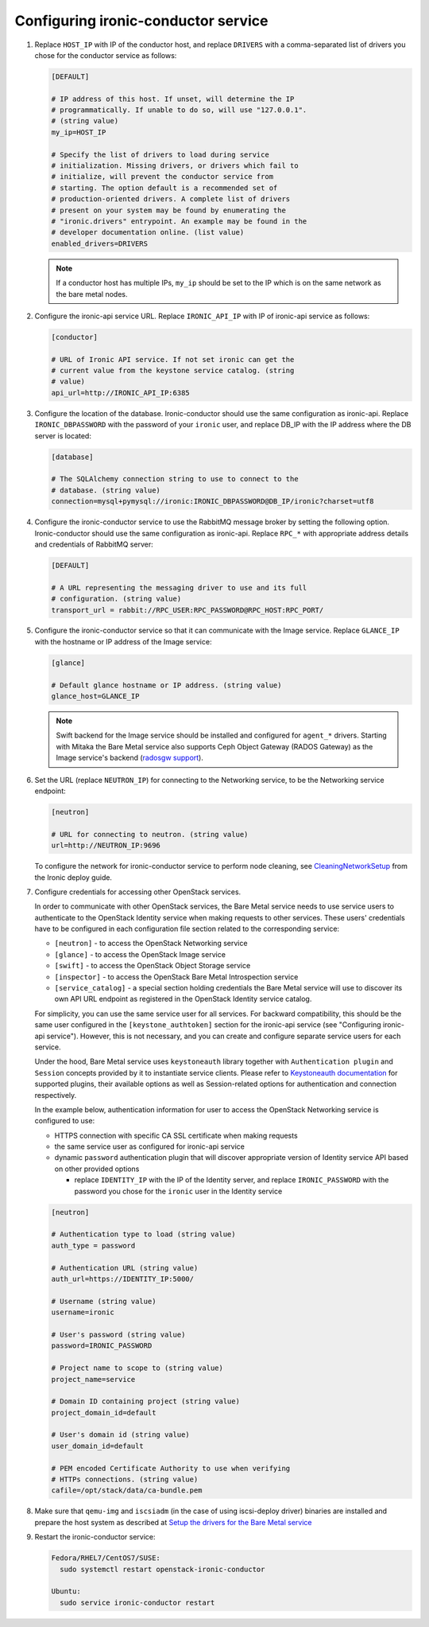 Configuring ironic-conductor service
------------------------------------

#. Replace ``HOST_IP`` with IP of the conductor host, and replace ``DRIVERS``
   with a comma-separated list of drivers you chose for the conductor service
   as follows:

   .. code-block:: ini

      [DEFAULT]

      # IP address of this host. If unset, will determine the IP
      # programmatically. If unable to do so, will use "127.0.0.1".
      # (string value)
      my_ip=HOST_IP

      # Specify the list of drivers to load during service
      # initialization. Missing drivers, or drivers which fail to
      # initialize, will prevent the conductor service from
      # starting. The option default is a recommended set of
      # production-oriented drivers. A complete list of drivers
      # present on your system may be found by enumerating the
      # "ironic.drivers" entrypoint. An example may be found in the
      # developer documentation online. (list value)
      enabled_drivers=DRIVERS

   .. note::
      If a conductor host has multiple IPs, ``my_ip`` should
      be set to the IP which is on the same network as the bare metal nodes.

#. Configure the ironic-api service URL. Replace ``IRONIC_API_IP`` with IP of
   ironic-api service as follows:

   .. code-block:: ini

      [conductor]

      # URL of Ironic API service. If not set ironic can get the
      # current value from the keystone service catalog. (string
      # value)
      api_url=http://IRONIC_API_IP:6385

#. Configure the location of the database. Ironic-conductor should use the same
   configuration as ironic-api. Replace ``IRONIC_DBPASSWORD`` with the password
   of your ``ironic`` user, and replace DB_IP with the IP address where the DB
   server is located:

   .. code-block:: ini

      [database]

      # The SQLAlchemy connection string to use to connect to the
      # database. (string value)
      connection=mysql+pymysql://ironic:IRONIC_DBPASSWORD@DB_IP/ironic?charset=utf8

#. Configure the ironic-conductor service to use the RabbitMQ message broker by
   setting the following option. Ironic-conductor should use the same
   configuration as ironic-api. Replace ``RPC_*`` with appropriate
   address details and credentials of RabbitMQ server:

   .. code-block:: ini

      [DEFAULT]

      # A URL representing the messaging driver to use and its full
      # configuration. (string value)
      transport_url = rabbit://RPC_USER:RPC_PASSWORD@RPC_HOST:RPC_PORT/

#. Configure the ironic-conductor service so that it can communicate with the
   Image service. Replace ``GLANCE_IP`` with the hostname or IP address of
   the Image service:

   .. code-block:: ini

      [glance]

      # Default glance hostname or IP address. (string value)
      glance_host=GLANCE_IP

   .. note::
      Swift backend for the Image service should be installed and configured
      for ``agent_*`` drivers. Starting with Mitaka the Bare Metal service also
      supports Ceph Object Gateway (RADOS Gateway) as the Image service's backend
      (`radosgw support <http://docs.openstack.org/developer/ironic/deploy/radosgw.html#radosgw-support>`_).

#. Set the URL (replace ``NEUTRON_IP``) for connecting to the Networking
   service, to be the Networking service endpoint:

   .. code-block:: ini

      [neutron]

      # URL for connecting to neutron. (string value)
      url=http://NEUTRON_IP:9696

   To configure the network for ironic-conductor service to perform node
   cleaning, see `CleaningNetworkSetup <http://docs.openstack.org/developer/ironic/deploy/cleaning.html>`_
   from the Ironic deploy guide.

#. Configure credentials for accessing other OpenStack services.

   In order to communicate with other OpenStack services, the Bare Metal
   service needs to use service users to authenticate to the OpenStack
   Identity service when making requests to other services.
   These users' credentials have to be configured in each
   configuration file section related to the corresponding service:

   * ``[neutron]`` - to access the OpenStack Networking service
   * ``[glance]`` - to access the OpenStack Image service
   * ``[swift]`` - to access the OpenStack Object Storage service
   * ``[inspector]`` - to access the OpenStack Bare Metal Introspection
     service
   * ``[service_catalog]`` - a special section holding credentials
     the Bare Metal service will use to discover its own API URL endpoint
     as registered in the OpenStack Identity service catalog.

   For simplicity, you can use the same service user for all services.
   For backward compatibility, this should be the same user configured
   in the ``[keystone_authtoken]`` section for the ironic-api service
   (see "Configuring ironic-api service").
   However, this is not necessary, and you can create and configure separate
   service users for each service.

   Under the hood, Bare Metal service uses ``keystoneauth`` library
   together with ``Authentication plugin`` and ``Session`` concepts
   provided by it to instantiate service clients.
   Please refer to `Keystoneauth documentation`_ for supported plugins,
   their available options as well as Session-related options
   for authentication and connection respectively.

   In the example below, authentication information for user to access the
   OpenStack Networking service is configured to use:

   * HTTPS connection with specific CA SSL certificate when making requests
   * the same service user as configured for ironic-api service
   * dynamic ``password`` authentication plugin that will discover
     appropriate version of Identity service API based on other
     provided options

     - replace ``IDENTITY_IP`` with the IP of the Identity server,
       and replace ``IRONIC_PASSWORD`` with the password you chose for the
       ``ironic`` user in the Identity service


   .. code-block:: ini

      [neutron]

      # Authentication type to load (string value)
      auth_type = password

      # Authentication URL (string value)
      auth_url=https://IDENTITY_IP:5000/

      # Username (string value)
      username=ironic

      # User's password (string value)
      password=IRONIC_PASSWORD

      # Project name to scope to (string value)
      project_name=service

      # Domain ID containing project (string value)
      project_domain_id=default

      # User's domain id (string value)
      user_domain_id=default

      # PEM encoded Certificate Authority to use when verifying
      # HTTPs connections. (string value)
      cafile=/opt/stack/data/ca-bundle.pem

#. Make sure that ``qemu-img`` and ``iscsiadm`` (in the case of using iscsi-deploy driver)
   binaries are installed and prepare the host system as described at
   `Setup the drivers for the Bare Metal service <http://docs.openstack.org/developer/ironic/deploy/install-guide.html#setup-the-drivers-for-the-bare-metal-service>`_

#. Restart the ironic-conductor service:

   .. TODO(mmitchell): Split this based on operating system
   .. code-block:: console

      Fedora/RHEL7/CentOS7/SUSE:
        sudo systemctl restart openstack-ironic-conductor

      Ubuntu:
        sudo service ironic-conductor restart


.. _Keystoneauth documentation: http://docs.openstack.org/developer/keystoneauth/
